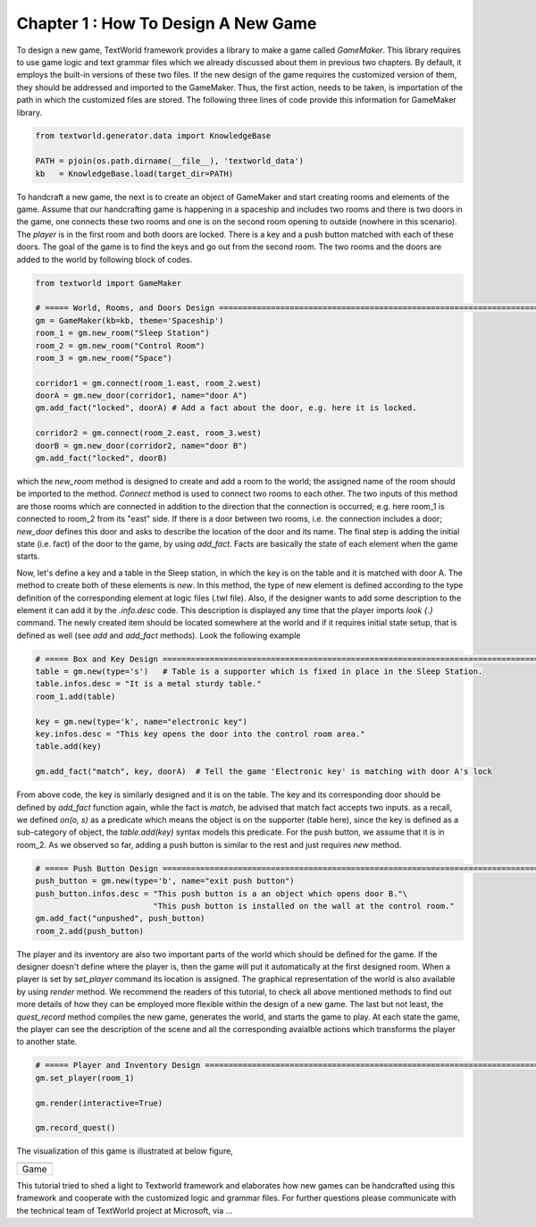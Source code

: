 Chapter 1 : How To Design A New Game
==============================================
To design a new game, TextWorld framework provides a library to make a game called `GameMaker`. This library requires
to use game logic and text grammar files which we already discussed about them in previous two chapters. By default,
it employs the built-in versions of these two files. If the new design of the game requires the customized version of
them, they should be addressed and imported to the GameMaker. Thus, the first action, needs to be taken, is importation
of the path in which the customized files are stored. The following three lines of code provide this information for
GameMaker library.

.. code-block:: bash

    from textworld.generator.data import KnowledgeBase

    PATH = pjoin(os.path.dirname(__file__), 'textworld_data')
    kb   = KnowledgeBase.load(target_dir=PATH)

To handcraft a new game, the next is to create an object of GameMaker and start creating rooms and elements of the game.
Assume that our handcrafting game is happening in a spaceship and includes two rooms and there is two doors in the game,
one connects these two rooms and one is on the second room opening to outside (nowhere in this scenario). The `player`
is in the first room and both doors are locked. There is a key and a push button matched with each of these doors. The
goal of the game is to find the keys and go out from the second room. The two rooms and the doors are added to the
world by following block of codes.

.. code-block:: bash

    from textworld import GameMaker

    # ===== World, Rooms, and Doors Design =============================================================================
    gm = GameMaker(kb=kb, theme='Spaceship')
    room_1 = gm.new_room("Sleep Station")
    room_2 = gm.new_room("Control Room")
    room_3 = gm.new_room("Space")

    corridor1 = gm.connect(room_1.east, room_2.west)
    doorA = gm.new_door(corridor1, name="door A")
    gm.add_fact("locked", doorA) # Add a fact about the door, e.g. here it is locked.

    corridor2 = gm.connect(room_2.east, room_3.west)
    doorB = gm.new_door(corridor2, name="door B")
    gm.add_fact("locked", doorB)

which the `new_room` method is designed to create and add a room to the world; the assigned name of the room should be
imported to the method. `Connect` method is used to connect two rooms to each other. The two inputs of this method
are those rooms which are connected in addition to the direction that the connection is occurred; e.g. here room_1 is
connected to room_2 from its "east" side. If there is a door between two rooms, i.e. the connection includes a door;
`new_door` defines this door and asks to describe the location of the door and its name. The final step is adding the
initial state (i.e. fact) of the door to the game, by using `add_fact`. Facts are basically the state of each element
when the game starts.

Now, let's define a key and a table in the Sleep station, in which the key is on the table and it is matched with door
A. The method to create both of these elements is `new`. In this method, the type of new element is defined according
to the type definition of the corresponding element at logic files (.twl file). Also, if the designer wants to add some
description to the element it can add it by the `.info.desc` code. This description is displayed any time that the
player imports `look {.}` command. The newly created item should be located somewhere at the world and if it requires
initial state setup, that is defined as well (see `add` and `add_fact` methods). Look the following example

.. code-block:: bash

    # ===== Box and Key Design =========================================================================================
    table = gm.new(type='s')   # Table is a supporter which is fixed in place in the Sleep Station.
    table.infos.desc = "It is a metal sturdy table."
    room_1.add(table)

    key = gm.new(type='k', name="electronic key")
    key.infos.desc = "This key opens the door into the control room area."
    table.add(key)

    gm.add_fact("match", key, doorA)  # Tell the game 'Electronic key' is matching with door A's lock

From above code, the key is similarly designed and it is on the table. The key and its corresponding door should be
defined by `add_fact` function again, while the fact is `match`, be advised that match fact accepts two inputs. as a
recall, we defined `on(o, s)` as a predicate which means the object is on the supporter (table here), since the key is
defined as a sub-category of object, the `table.add(key)` syntax models this predicate. For the push button, we assume
that it is in room_2. As we observed so far, adding a push button is similar to the rest and just requires `new` method.

.. code-block:: bash

    # ===== Push Button Design =========================================================================================
    push_button = gm.new(type='b', name="exit push button")
    push_button.infos.desc = "This push button is a an object which opens door B."\
                             "This push button is installed on the wall at the control room."
    gm.add_fact("unpushed", push_button)
    room_2.add(push_button)

The player and its inventory are also two important parts of the world which should be defined for the game. If the
designer doesn't define where the player is, then the game will put it automatically at the first designed room. When a
player is set by `set_player` command its location is assigned. The graphical representation of the world is also
available by using `render` method. We recommend the readers of this tutorial, to check all above mentioned methods to
find out more details of how they can be employed more flexible within the design of a new game. The last but not least,
the `quest_record` method compiles the new game, generates the world, and starts the game to play. At each state the game,
the player can see the description of the scene and all the corresponding avaialble actions which transforms the player
to another state.

.. code-block:: bash

    # ===== Player and Inventory Design ================================================================================
    gm.set_player(room_1)

    gm.render(interactive=True)

    gm.record_quest()

The visualization of this game is illustrated at below figure,

.. |game_sample| image:: ./images/GameDesign.png
    :alt: Game version

+------------------+
|  |game_sample|   |
+==================+
|      Game        |
+------------------+

This tutorial tried to shed a light to Textworld framework and elaborates how new games can be handcrafted using this
framework and cooperate with the customized logic and grammar files.
For further questions please communicate with the technical team of TextWorld project at Microsoft, via ...
